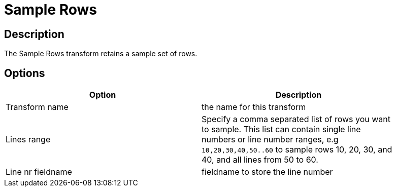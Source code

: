 ////
Licensed to the Apache Software Foundation (ASF) under one
or more contributor license agreements.  See the NOTICE file
distributed with this work for additional information
regarding copyright ownership.  The ASF licenses this file
to you under the Apache License, Version 2.0 (the
"License"); you may not use this file except in compliance
with the License.  You may obtain a copy of the License at
  http://www.apache.org/licenses/LICENSE-2.0
Unless required by applicable law or agreed to in writing,
software distributed under the License is distributed on an
"AS IS" BASIS, WITHOUT WARRANTIES OR CONDITIONS OF ANY
KIND, either express or implied.  See the License for the
specific language governing permissions and limitations
under the License.
////
:documentationPath: /pipeline/transforms/
:language: en_US
:description: The Sample Rows transform retains a sample set of rows.

= Sample Rows

== Description

The Sample Rows transform retains a sample set of rows.

== Options

[width="90%",options="header"]
|===
|Option|Description
|Transform name|the name for this transform
|Lines range|Specify a comma separated list of rows you want to sample.
This list can contain single line numbers or line number ranges, e.g `10,20,30,40,50..60` to sample rows 10, 20, 30, and 40, and all lines from 50 to 60.
|Line nr fieldname|fieldname to store the line number
|===
